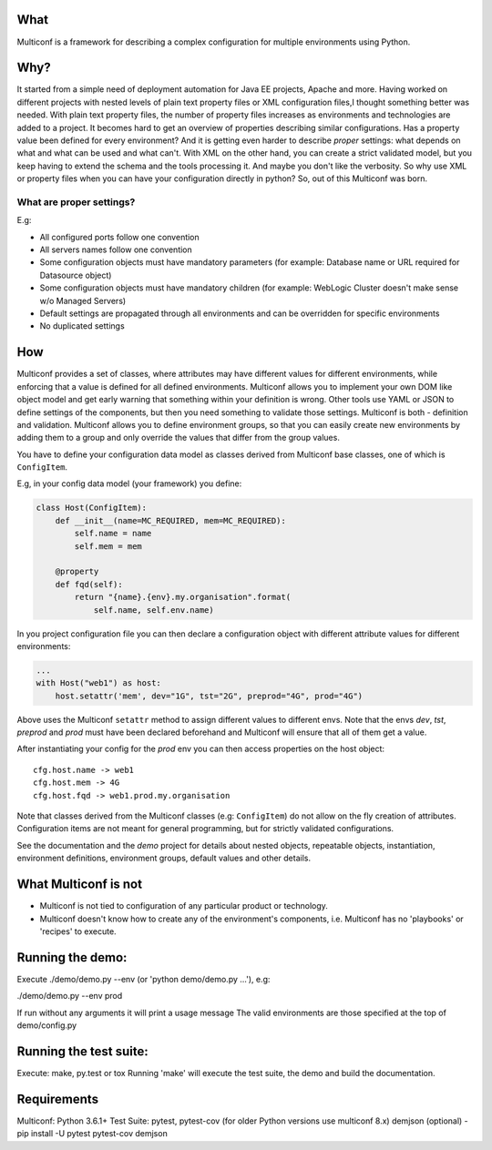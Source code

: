 |Build Status| |Coverage| |Documentation Status| |PyPi Package|

What
====

Multiconf is a framework for describing a complex configuration for
multiple environments using Python.

Why?
====

It started from a simple need of deployment automation for Java EE projects,
Apache and more. Having worked on different projects with nested levels of
plain text property files or XML configuration files,I thought something
better was needed.
With plain text property files, the number of property files increases as
environments and technologies are added to a project. It becomes hard to get
an overview of properties describing similar configurations. Has a property
value been defined for every environment? And it is getting even harder to
describe *proper* settings: what depends on what and what can be used and what
can't.
With XML on the other hand, you can create a strict validated model, but you
keep having to extend the schema and the tools processing it. And maybe you
don't like the verbosity.
So why use XML or property files when you can have your configuration directly
in python? So, out of this Multiconf was born.

What are proper settings?
-------------------------

E.g:

-  All configured ports follow one convention
-  All servers names follow one convention
-  Some configuration objects must have mandatory parameters (for
   example: Database name or URL required for Datasource object)
-  Some configuration objects must have mandatory children (for example:
   WebLogic Cluster doesn't make sense w/o Managed Servers)
-  Default settings are propagated through all environments and can be
   overridden for specific environments
-  No duplicated settings

How
===

Multiconf provides a set of classes, where attributes may have different
values for different environments, while enforcing that a value is
defined for all defined environments. Multiconf allows you to implement
your own DOM like object model and get early warning that something
within your definition is wrong. Other tools use YAML or JSON to define
settings of the components, but then you need something to validate
those settings. Multiconf is both - definition and validation. Multiconf
allows you to define environment groups, so that you can easily create
new environments by adding them to a group and only override the values
that differ from the group values.

You have to define your configuration data model as classes derived from
Multiconf base classes, one of which is ``ConfigItem``.

E.g, in your config data model (your framework) you define:

.. code:: python

    class Host(ConfigItem):
        def __init__(name=MC_REQUIRED, mem=MC_REQUIRED):
            self.name = name
            self.mem = mem

        @property
        def fqd(self):
            return "{name}.{env}.my.organisation".format(
                self.name, self.env.name)

In you project configuration file you can then declare a configuration object
with different attribute values for different environments:

.. code:: python

    ...
    with Host("web1") as host:
        host.setattr('mem', dev="1G", tst="2G", preprod="4G", prod="4G")

Above uses the Multiconf ``setattr`` method to assign different values to different
envs. Note that the envs *dev*, *tst*, *preprod* and *prod* must have been declared
beforehand and Multiconf will ensure that all of them get a value.

After instantiating your config for the *prod* env you can then access
properties on the host object::

    cfg.host.name -> web1
    cfg.host.mem -> 4G
    cfg.host.fqd -> web1.prod.my.organisation

Note that classes derived from the Multiconf classes (e.g: ``ConfigItem``) do not
allow on the fly creation of attributes. Configuration items are not meant for
general programming, but for strictly validated configurations.

See the documentation and the *demo* project for details about nested objects,
repeatable objects, instantiation, environment definitions, environment groups,
default values and other details.
    

What Multiconf is not
=====================

-  Multiconf is not tied to configuration of any particular product or
   technology.
-  Multiconf doesn't know how to create any of the environment's
   components, i.e. Multiconf has no 'playbooks' or 'recipes' to execute.


Running the demo:
=================

Execute ./demo/demo.py --env (or 'python demo/demo.py ...'), e.g:

./demo/demo.py --env prod

If run without any arguments it will print a usage message The valid
environments are those specified at the top of demo/config.py

Running the test suite:
=======================

Execute: make, py.test or tox Running 'make' will execute the test
suite, the demo and build the documentation.

Requirements
============

Multiconf: Python 3.6.1+ Test Suite: pytest, pytest-cov (for older Python versions use multiconf 8.x)
demjson (optional) - pip install -U pytest pytest-cov demjson

.. |Build Status| image:: https://api.travis-ci.org/lhupfeldt/multiconf.svg?branch=master
   :target: https://travis-ci.org/lhupfeldt/multiconf
.. |Documentation Status| image:: https://readthedocs.org/projects/multiconf/badge/?version=stable
   :target: https://multiconf.readthedocs.org/en/stable/
.. |PyPi Package| image:: https://badge.fury.io/py/multiconf.svg
   :target: https://badge.fury.io/py/multiconf
.. |Coverage| image:: https://coveralls.io/repos/github/lhupfeldt/multiconf/badge.svg?branch=master
   :target: https://coveralls.io/github/lhupfeldt/multiconf?branch=master
.. |License| image:: https://img.shields.io/github/license/lhupfeldt/multiconf.svg
   :target: https://github.com/lhupfeldt/multiconf/blob/master/LICENSE.TXT
